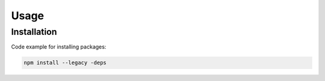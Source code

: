Usage
=====

.. _installation:

Installation
------------

Code example for installing packages:

.. code-block:: console

   npm install --legacy -deps

